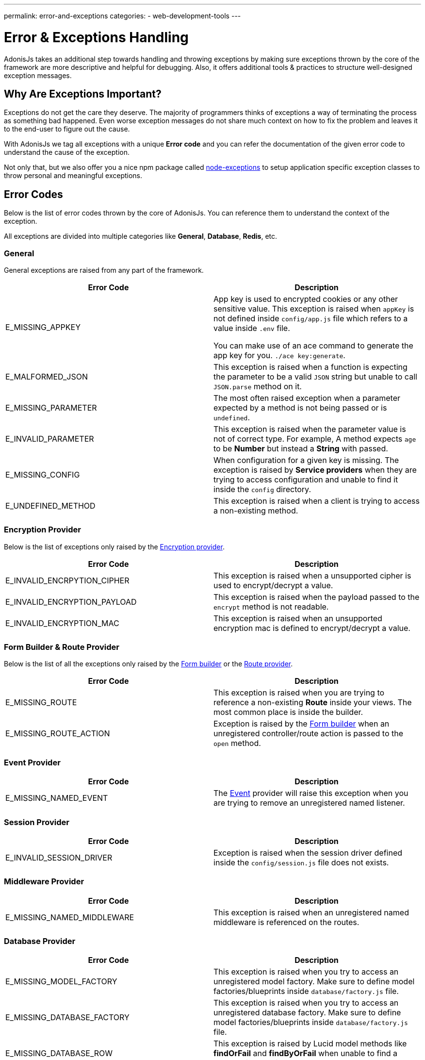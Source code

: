 ---
permalink: error-and-exceptions
categories:
- web-development-tools
---

= Error & Exceptions Handling

toc::[]

AdonisJs takes an additional step towards handling and throwing exceptions by making sure exceptions thrown by the core of the framework are more descriptive and helpful for debugging. Also, it offers additional tools & practices to structure well-designed exception messages.

== Why Are Exceptions Important?
Exceptions do not get the care they deserve. The majority of programmers thinks of exceptions a way of terminating the process as something bad happened. Even worse exception messages do not share much context on how to fix the problem and leaves it to the end-user to figure out the cause.

With AdonisJs we tag all exceptions with a unique *Error code* and you can refer the documentation of the given error code to understand the cause of the exception.

Not only that, but we also offer you a nice npm package called link:https://npmjs.org/package/node-exceptions[node-exceptions, window="_blank"] to setup application specific exception classes to throw personal and meaningful exceptions.

== Error Codes
Below is the list of error codes thrown by the core of AdonisJs. You can reference them to understand the context of the exception.

All exceptions are divided into multiple categories like *General*, *Database*, *Redis*, etc.

=== General
General exceptions are raised from any part of the framework.

[options="header"]
|====
| Error Code | Description
| E_MISSING_APPKEY | App key is used to encrypted cookies or any other sensitive value. This exception is raised when `appKey` is not defined inside `config/app.js` file which refers to a value inside `.env` file.

You can make use of an ace command to generate the app key for you. `./ace key:generate`.

| E_MALFORMED_JSON | This exception is raised when a function is expecting the parameter to be a valid `JSON` string but unable to call `JSON.parse` method on it.

| E_MISSING_PARAMETER | The most often raised exception when a parameter expected by a method is not being passed or is `undefined`.

| E_INVALID_PARAMETER | This exception is raised when the parameter value is not of correct type. For example, A method expects `age` to be *Number* but instead a *String* with passed.

| E_MISSING_CONFIG | When configuration for a given key is missing. The exception is raised by *Service providers* when they are trying to access configuration and unable to find it inside the `config` directory.

| E_UNDEFINED_METHOD | This exception is raised when a client is trying to access a non-existing method.
|====

=== Encryption Provider
Below is the list of exceptions only raised by the link:encryption-and-hashing[Encryption provider].

[options="header"]
|====
| Error Code | Description
| E_INVALID_ENCRPYTION_CIPHER | This exception is raised when a unsupported cipher is used to encrypt/decrypt a value.
| E_INVALID_ENCRYPTION_PAYLOAD | This exception is raised when the payload passed to the `encrypt` method is not readable.
| E_INVALID_ENCRYPTION_MAC | This exception is raised when an unsupported encryption mac is defined to encrypt/decrypt a value.
|====

=== Form Builder & Route Provider
Below is the list of all the exceptions only raised by the link:form-builder[Form builder] or the link:routing[Route provider].

[options="header"]
|====
| Error Code | Description
| E_MISSING_ROUTE | This exception is raised when you are trying to reference a non-existing *Route* inside your views. The most common place is inside the builder.
| E_MISSING_ROUTE_ACTION | Exception is raised by the link:form-builder[Form builder] when an unregistered controller/route action is passed to the `open` method.
|====

=== Event Provider

[options="header"]
|====
| Error Code | Description
| E_MISSING_NAMED_EVENT | The link:events[Event] provider will raise this exception when you are trying to remove an unregistered named listener.
|====

=== Session Provider

[options="header"]
|====
| Error Code | Description
| E_INVALID_SESSION_DRIVER | Exception is raised when the session driver defined inside the `config/session.js` file does not exists.
|====

=== Middleware Provider

[options="header"]
|====
| Error Code | Description
| E_MISSING_NAMED_MIDDLEWARE | This exception is raised when an unregistered named middleware is referenced on the routes.
|====

=== Database Provider

[options="header"]
|====
| Error Code | Description
| E_MISSING_MODEL_FACTORY | This exception is raised when you try to access an unregistered model factory. Make sure to define model factories/blueprints inside `database/factory.js` file.
| E_MISSING_DATABASE_FACTORY | This exception is raised when you try to access an unregistered database factory. Make sure to define model factories/blueprints inside `database/factory.js` file.
| E_MISSING_DATABASE_ROW | This exception is raised by Lucid model methods like *findOrFail* and *findByOrFail* when unable to find a record with the given value.
| E_INVALID_MODEL_STATE | This exception is raised when you are trying to save an empty model or trying to update a delete model instance.
| E_UNSAVED_MODEL_INSTANCE | This exception is raised when you are trying to save a relationship on a model which itself is unsaved.
| E_INVALID_RELATION_INSTANCE | This exception is raised when you pass an invalid model instance to the relationship `save` method.
| E_INVALID_RELATION_METHOD | This exception is raised when you call an *undefined* method on a relationship instance. For example *HasOne* relationship does not have a `paginate` method.
| E_MISSING_DATABASE_RELATION | This exception is raised when you are trying to access a relationship which was never defined.
| E_LOCK_ON_MIGRATIONS | This exception is raised when you are parallelly trying to execute migrations more than once.
| E_INVALID_SCHEMA_FILE | This exception is raised when the *schema* files inside `database/migrations` folder are not exporting an *ES2015* class.
| E_UNSAFE_ENVIRONMENT | This exception is raised when you are trying to execute unsafe operations in the production environment. For example: Running migrations in production.
| E_INVALID_MODEL_TRAIT | This exception is raised when a model trait does not have a `register` method on it.
|====

=== Mail Provider

[options="header"]
|====
| Error Code | Description
| E_INVALID_MAIL_DRIVER | This exception is raised when you are trying to access an unregistered mail driver.
| E_INVALID_MAIL_VIEW | This exception is raised when you are trying to call the `Mail.send` method without a valid view.
|====

=== IoC Container
[options="header"]
|====
| Error Code | Description
| E_INVALID_IOC_MANAGER | This exception is raised when you are trying to register a manager to the IoC container without the `extend` method.
| E_INVALID_MAKE_STRING | This exception is raised when a string passed to `Ioc.makeFunc` is incorrect. Strings needs to have *dot(.)* seperated class and function name. For example: `Ioc.makeFunc('UserController.store')`
|====

== Throwing Exceptions
It is recommended to throw a contextual exception since it makes it easier for the end user to act upon them. AdonisJs makes use of link:https://npmjs.org/package/node-exceptions[node-exception, window="_blank"] an npm module to structure exceptions. You can learn more about it via its documentation.

== Catching Exception
Exceptions can be caught by wrapping your code inside a `try/catch` block, or you can handle them globally by listening to the `error` event.

.app/Listeners/Http.js
[source, javascript]
----
Http.handleError = function * (error, request, response) {
  if (error.name === 'ModelNotFoundException') { <1>
    yield response.status(404).sendView('404')
    return
  }

  if (error.name === 'PasswordMisMatch') { <2>
    response.status(400).send('Invalid credentials')
    return
  }

  response.status(error.status).send(error.message) <3>
}
----

With the help of custom exceptions, it is so easy to catch them with their *name* and return a personalized response for each exception type.

<1> Handling *ModelNotFoundException* exception thrown by Lucid model `findOrFail` method and returning a *404* view.
<2> Handling *PasswordMisMatch* exception thrown by link:authentication#_attempt_uid_password[authentication provider] and return a *400* status.
<3> Generic exception handling for all other exceptions.
